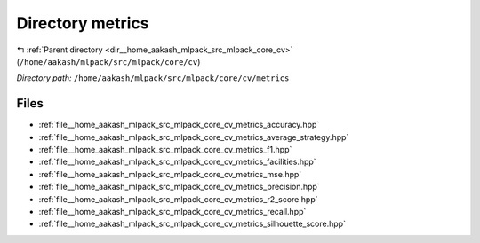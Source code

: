 .. _dir__home_aakash_mlpack_src_mlpack_core_cv_metrics:


Directory metrics
=================


|exhale_lsh| :ref:`Parent directory <dir__home_aakash_mlpack_src_mlpack_core_cv>` (``/home/aakash/mlpack/src/mlpack/core/cv``)

.. |exhale_lsh| unicode:: U+021B0 .. UPWARDS ARROW WITH TIP LEFTWARDS

*Directory path:* ``/home/aakash/mlpack/src/mlpack/core/cv/metrics``


Files
-----

- :ref:`file__home_aakash_mlpack_src_mlpack_core_cv_metrics_accuracy.hpp`
- :ref:`file__home_aakash_mlpack_src_mlpack_core_cv_metrics_average_strategy.hpp`
- :ref:`file__home_aakash_mlpack_src_mlpack_core_cv_metrics_f1.hpp`
- :ref:`file__home_aakash_mlpack_src_mlpack_core_cv_metrics_facilities.hpp`
- :ref:`file__home_aakash_mlpack_src_mlpack_core_cv_metrics_mse.hpp`
- :ref:`file__home_aakash_mlpack_src_mlpack_core_cv_metrics_precision.hpp`
- :ref:`file__home_aakash_mlpack_src_mlpack_core_cv_metrics_r2_score.hpp`
- :ref:`file__home_aakash_mlpack_src_mlpack_core_cv_metrics_recall.hpp`
- :ref:`file__home_aakash_mlpack_src_mlpack_core_cv_metrics_silhouette_score.hpp`


